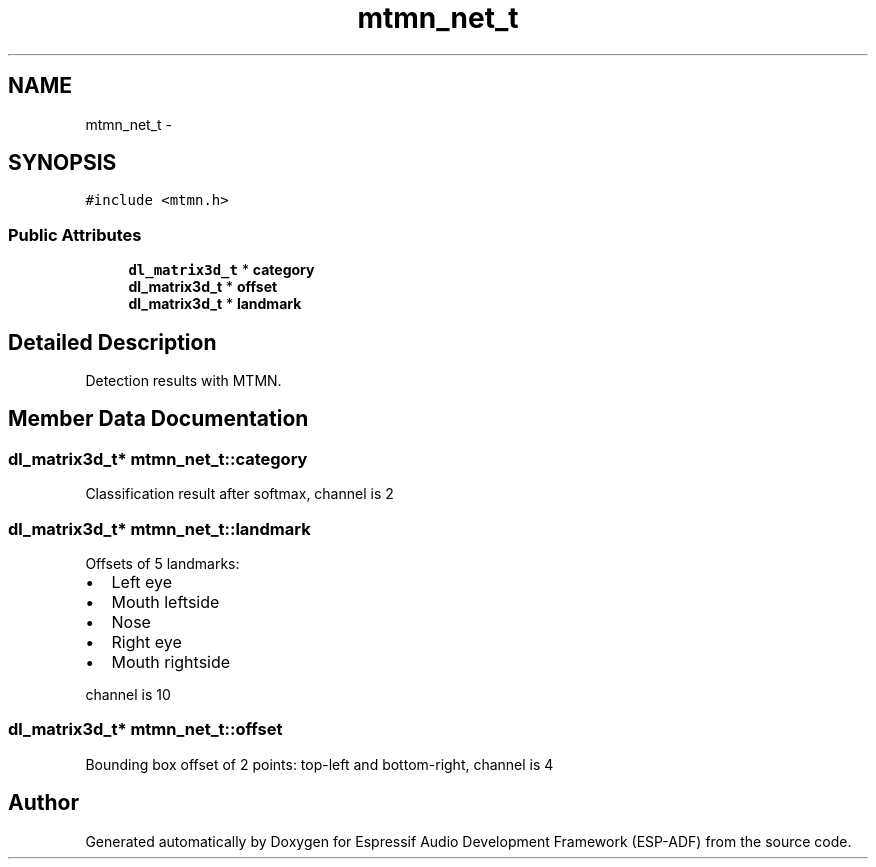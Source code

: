 .TH "mtmn_net_t" 3 "Mon Aug 3 2020" "Espressif Audio Development Framework (ESP-ADF)" \" -*- nroff -*-
.ad l
.nh
.SH NAME
mtmn_net_t \- 
.SH SYNOPSIS
.br
.PP
.PP
\fC#include <mtmn\&.h>\fP
.SS "Public Attributes"

.in +1c
.ti -1c
.RI "\fBdl_matrix3d_t\fP * \fBcategory\fP"
.br
.ti -1c
.RI "\fBdl_matrix3d_t\fP * \fBoffset\fP"
.br
.ti -1c
.RI "\fBdl_matrix3d_t\fP * \fBlandmark\fP"
.br
.in -1c
.SH "Detailed Description"
.PP 
Detection results with MTMN\&. 
.SH "Member Data Documentation"
.PP 
.SS "\fBdl_matrix3d_t\fP* mtmn_net_t::category"
Classification result after softmax, channel is 2 
.SS "\fBdl_matrix3d_t\fP* mtmn_net_t::landmark"
Offsets of 5 landmarks:
.IP "\(bu" 2
Left eye
.IP "\(bu" 2
Mouth leftside
.IP "\(bu" 2
Nose
.IP "\(bu" 2
Right eye
.IP "\(bu" 2
Mouth rightside
.PP
.PP
channel is 10 
.SS "\fBdl_matrix3d_t\fP* mtmn_net_t::offset"
Bounding box offset of 2 points: top-left and bottom-right, channel is 4 

.SH "Author"
.PP 
Generated automatically by Doxygen for Espressif Audio Development Framework (ESP-ADF) from the source code\&.
